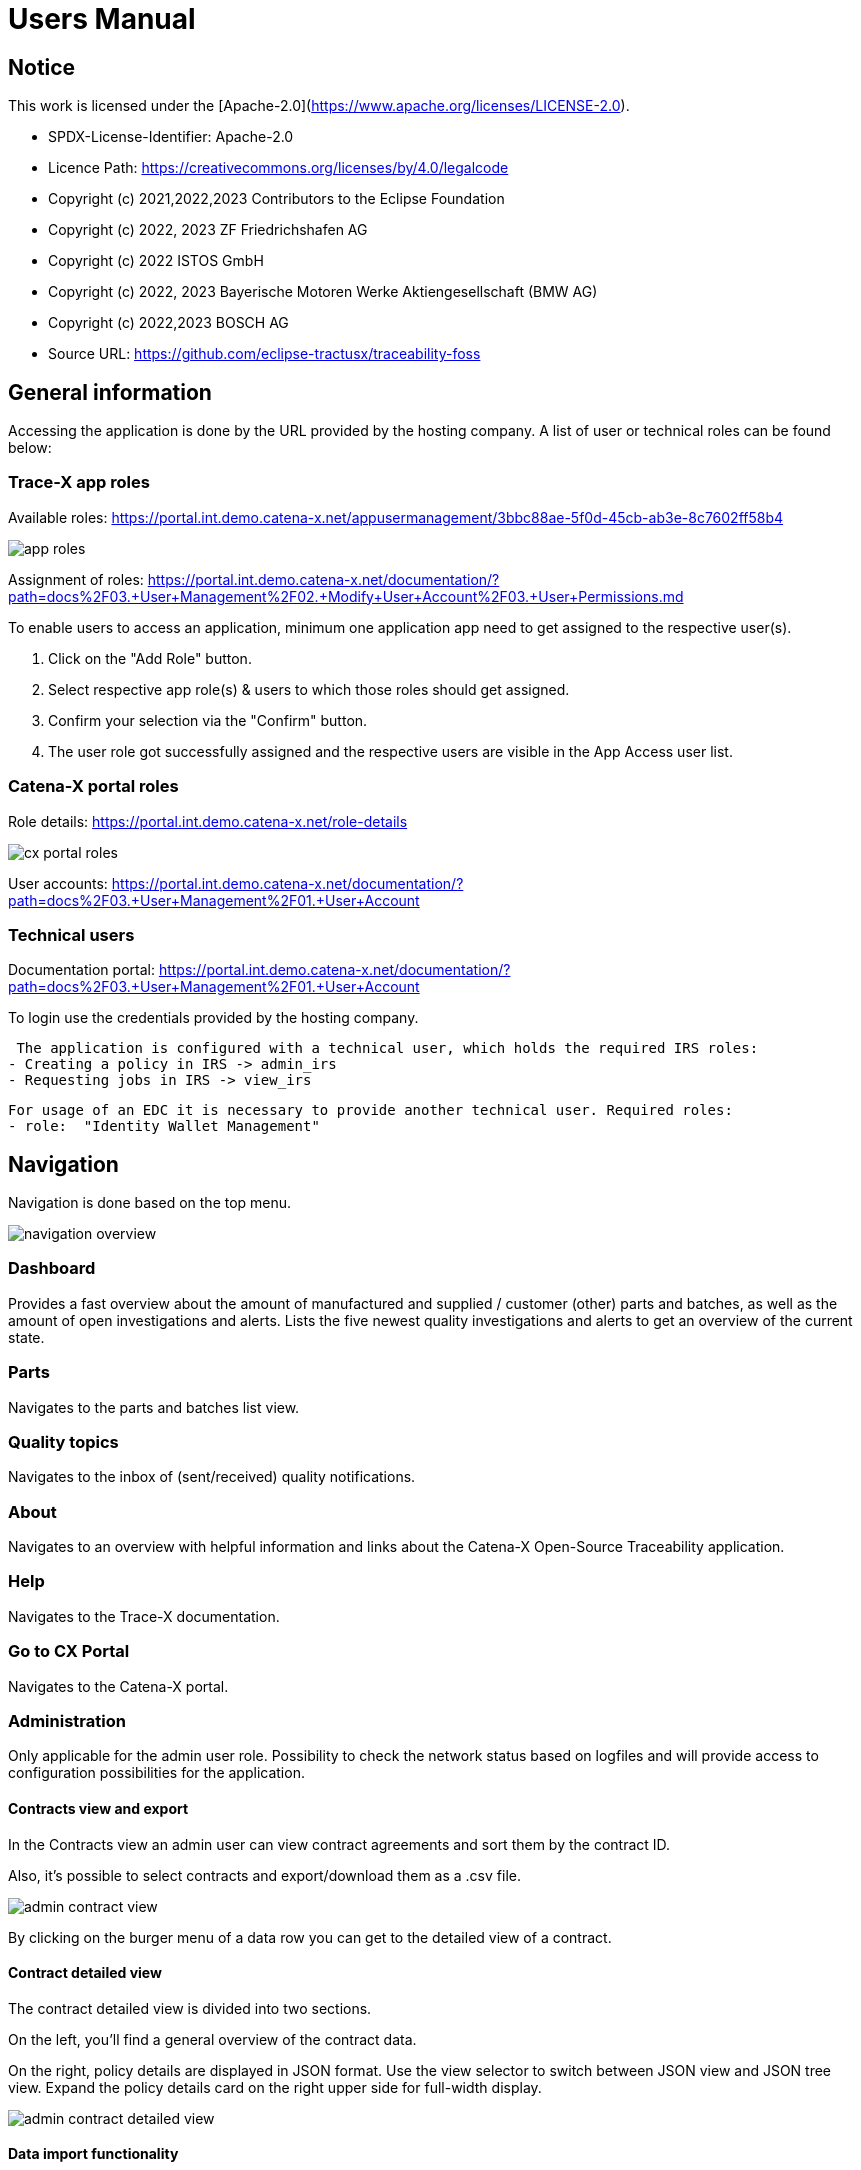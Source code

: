 = Users Manual

== Notice

This work is licensed under the [Apache-2.0](https://www.apache.org/licenses/LICENSE-2.0).

* SPDX-License-Identifier: Apache-2.0
* Licence Path: https://creativecommons.org/licenses/by/4.0/legalcode
* Copyright (c) 2021,2022,2023 Contributors to the Eclipse Foundation
* Copyright (c) 2022, 2023 ZF Friedrichshafen AG
* Copyright (c) 2022 ISTOS GmbH
* Copyright (c) 2022, 2023 Bayerische Motoren Werke Aktiengesellschaft (BMW AG)
* Copyright (c) 2022,2023 BOSCH AG

* Source URL: https://github.com/eclipse-tractusx/traceability-foss

== General information

Accessing the application is done by the URL provided by the hosting company.
A list of user or technical roles can be found below:

=== Trace-X app roles

Available roles: https://portal.int.demo.catena-x.net/appusermanagement/3bbc88ae-5f0d-45cb-ab3e-8c7602ff58b4

image::https://raw.githubusercontent.com/eclipse-tractusx/traceability-foss/main/docs/src/images/user-manual/app_roles.png[]

Assignment of roles: https://portal.int.demo.catena-x.net/documentation/?path=docs%2F03.+User+Management%2F02.+Modify+User+Account%2F03.+User+Permissions.md

To enable users to access an application, minimum one application app need to get assigned to the respective user(s).

1. Click on the "Add Role" button.
2. Select respective app role(s) & users to which those roles should get assigned.
3. Confirm your selection via the "Confirm" button.
4. The user role got successfully assigned and the respective users are visible in the App Access user list.

=== Catena-X portal roles

Role details: https://portal.int.demo.catena-x.net/role-details

image::https://raw.githubusercontent.com/eclipse-tractusx/traceability-foss/main/docs/src/images/user-manual/cx_portal_roles.png[]

User accounts: https://portal.int.demo.catena-x.net/documentation/?path=docs%2F03.+User+Management%2F01.+User+Account

=== Technical users

Documentation portal: https://portal.int.demo.catena-x.net/documentation/?path=docs%2F03.+User+Management%2F01.+User+Account

To login use the credentials provided by the hosting company.

 The application is configured with a technical user, which holds the required IRS roles:
- Creating a policy in IRS -> admin_irs
- Requesting jobs in IRS -> view_irs

 For usage of an EDC it is necessary to provide another technical user. Required roles:
 - role:  "Identity Wallet Management"

== Navigation

Navigation is done based on the top menu.

image::https://raw.githubusercontent.com/eclipse-tractusx/traceability-foss/main/docs/src/images/arc42/user-guide/navigation-overview.png[]

=== Dashboard

Provides a fast overview about the amount of manufactured and supplied / customer (other) parts and batches, as well as the amount of open investigations and alerts.
Lists the five newest quality investigations and alerts to get an overview of the current state.

=== Parts

Navigates to the parts and batches list view.

=== Quality topics

Navigates to the inbox of (sent/received) quality notifications.


=== About

Navigates to an overview with helpful information and links about the Catena-X Open-Source Traceability application.

=== Help

Navigates to the Trace-X documentation.

=== Go to CX Portal

Navigates to the Catena-X portal.

=== Administration

Only applicable for the admin user role.
Possibility to check the network status based on logfiles and will provide access to configuration possibilities for the application.

==== Contracts view and export

In the Contracts view an admin user can view contract agreements and sort them by the contract ID.

Also, it's possible to select contracts and export/download them as a .csv file.

image::https://raw.githubusercontent.com/eclipse-tractusx/traceability-foss/main/docs/src/images/arc42/user-guide/admin_contract_view.png[]

By clicking on the burger menu of a data row you can get to the detailed view of a contract.

==== Contract detailed view

The contract detailed view is divided into two sections.

On the left, you'll find a
general overview of the contract data.

On the right, policy details are
displayed in JSON format. Use the view selector to switch between
JSON view and JSON tree view. Expand the policy details card on the right
upper side for full-width display.

image::https://raw.githubusercontent.com/eclipse-tractusx/traceability-foss/main/docs/src/images/arc42/user-guide/admin_contract_detailed_view.png[]

==== Data import functionality

With the admin user role, you have the ability to import data into the system.

Click on your profile button located in the top right corner and select "Administration" from the dropdown menu.

As you can see in the picture below, you can select a file to import and click on the appearing upload button.

Find the example file at the following link:
https://raw.githubusercontent.com/eclipse-tractusx/traceability-foss/main/tx-backend/testdata/import-test-data-CML1_v0.0.12.json

image::https://raw.githubusercontent.com/eclipse-tractusx/traceability-foss/main/docs/src/images/arc42/user-guide/admin_upload_file.png[]

The system will validate the file content. Upon successful validation, assets will be saved as either "AssetAsPlanned" or "AssetAsBuilt", with the import state set to "transient."

=== Sign out

Sign out the current user and return to the Catena-X portal.

=== Language

image:https://raw.githubusercontent.com/eclipse-tractusx/traceability-foss/main/docs/src/images/arc42/user-guide/language-icon.png[] Change language. +
Supported languages:

* English
* German

== Parts

List view of the own manufactured (asBuilt) or planned (asPlanned) parts and batches as well as supplier/customer parts.
You can adjust the view of tables by clicking on the fullscreen icon to maximize or minimize the view to the half of the full width.

image::https://raw.githubusercontent.com/eclipse-tractusx/traceability-foss/main/docs/src/images/arc42/user-guide/parts-list-view.png[]

=== Parts table

A table view split into the different BOM lifecycle phases (AsBuilt / AsPlanned) of a part. By default, both tables are displayed.
Adjustment of the view of tables can be done by activating/deactivating the fullscreen width of the tables.

Between the views, there is a slider to adjust the view to make either the left or the right table more visible.

Both tables can be sorted, filtered, and searched.

Pre-filtration buttons can be toggled to only show own/supplier/customer parts in the table.
The global search bar at the top returns part results from both tables.

Choosing the filter input field for any column and typing in any character will show filter suggestions.

image::https://raw.githubusercontent.com/eclipse-tractusx/traceability-foss/main/docs/src/images/arc42/user-guide/parts-autosuggestion-filtering.png[]

=== AsBuilt lifecycle parts

List view of own parts with AsBuilt lifecycle.
Gives detailed information on the assets registered in the Digital Twin Registry of Catena-X for the company.
This includes data based on the aspect models of use case traceability: AsBuilt, SerialPart, Batch.
Parts that have a quality alert are highlighted yellow.

=== AsPlanned lifecycle parts

List view of own parts with AsPlanned lifecycle.
Gives detailed information on the assets registered in the Digital Twin Registry of Catena-X for the company.
This includes data based on the aspect models of use case traceability: AsPlanned, SerialPart, Batch.
Parts that have a quality alert are highlighted yellow.

=== Create quality notification from parts

Select one or multiple child components/parts/batches that are built into your part.
Selection will enable you to create a quality notification to customers (alert) or to suppliers (investigation) . For this action, click on the corresponding icon on the top left of a parts table.
The quality notification will be added to a queue (quality notifications) and not directly sent to the customer/supplier.
It is also possible to create a quality notification without the selection of parts.

Once the quality alert is created you will get a pop-up and can directly navigate to the inbox for further action.

Parts which exist in a quality notification will be highlighted as a yellow colored row in the parts table.

=== Parts selection -> Publish assets

Select one or multiple parts that are in the AsBuilt lifecycle. A button will appear on the right of the lifecycle view selection:

image::https://raw.githubusercontent.com/eclipse-tractusx/traceability-foss/main/docs/src/images/arc42/user-guide/publish_assets_button.png[]

Selection will enable you to publish assets with the goal to persist them (import state "persistent").
With a click on the button a window will be opened, where the selected assets are displayed and a required policy must be selected:

image::https://raw.githubusercontent.com/eclipse-tractusx/traceability-foss/main/docs/src/images/arc42/user-guide/publish_assets_view.png[]

The following table explains the different import state an asset can have:

[cols="1,1"]
|===
|transient
|Asset is uploaded but not synchronized with the Item Relationship Service (IRS).

|in_synchronization
|Asset is ready to be published.

|published_to_core_services
|Asset is published, EDC assets, DTR shell, Submodel are created

|persistent
|Asset is successfully synchronized with the IRS.

|unset
|The import state of the asset was not set

|error
|An error occurred along the import state transition.
|===

=== Table column settings

On the right upper site of a table there is a settings icon in which you can set the table columns to a desired view.
With a click on it a dialog opens where you can change the settings of the corresponding table:

image::https://raw.githubusercontent.com/eclipse-tractusx/traceability-foss/main/docs/src/images/arc42/user-guide/other-parts-table-settings-dialog.png[]

Hide/show table columns by clicking on the checkbox or the column name.
It is possible to hide/show all columns by clicking on the "All" - checkbox.

The reset icon resets the table columns to its default view.

Reorder the table columns by selecting a list item (click on the right of the column name).
By selecting the column, you can reorder it with the up and down arrow icons to move it in the front or back of other columns.

Apply your changes by clicking on the "Save" - button.
If you want to discard your changes, press the "ESC" - button, click anywhere else except in the dialog or close it explicitly with the close icon on the upper right of the dialog.

The settings will be stored in the local storage of the browser and will be persisted until they get deleted.

=== Own Part details

To open the detail view, click on the three dots icon of the desired item and select "View details".
More detailed information on the asset is listed as well as a part tree that visually shows the parts relations.

image::https://raw.githubusercontent.com/eclipse-tractusx/traceability-foss/main/docs/src/images/arc42/user-guide/parts-list-detailed-view.png[]

==== Overview

General production information.
Information on the quality status of the part/batch.

==== Relations

Part tree based on SingleLevelBomAsBuilt aspect model.
Dependent on the semantic data model of the part the borders are in a different color.
A green border indicates that the part is a SerialPart.
A yellow border indicates that the part is a piece of a batch.

It is possible to adjust the view of the relationships by dragging the mouse to the desired view.
Zooming in/out can be done with the corresponding control buttons.

image:https://raw.githubusercontent.com/eclipse-tractusx/traceability-foss/main/docs/src/images/arc42/user-guide/open-new-tab.png[] Open part tree in new tab to zoom, scroll and focus in a larger view.
A minimap on the bottom right provides an overview of the current position on the part tree.

==== Asset state

Information about the import process and state of the part.

==== Manufacturer data

Detailed information on the IDs for the manufactured part/batch.

==== Customer data

Information about the identifiers at the customer for the respective part/batch.

==== Traction battery code data

If the asset has the "traction battery code" aspect model, an additional section underneath will be displayed.
In this section there is detailed information about the traction battery and a table with its subcomponents

==== Creation of a quality incident from detailed view

By clicking on the "announcement" icon you can create a quality incident from the detailed view, containing the part information in the currently opened detailed view. If this
functionality is disabled, a tooltip will provide information explaining the reason. You can trigger the tooltip by hovering above the button.

==== Publish asset from detailed view

By clicking on the "publish" icon, you can publish the currently opened part from the detailed view. If the icon is disabled,
a tooltip will provide information explaining the reason. You can trigger the tooltip by hovering above the button


=== Supplier part details

To open the detail view, click on the three dots icon of the desired item from the parts table and select "View details".
More detailed information on the asset is listed.

image::https://raw.githubusercontent.com/eclipse-tractusx/traceability-foss/main/docs/src/images/arc42/user-guide/supplier-parts-list-detailed-view.png[]

==== Overview

General production information.
Information on the quality status of the supplier part/batch.

==== Manufacturer data

Detailed information on the IDs for the supplier part/batch.

==== Customer data

Information about the identifiers at the customer (in this case own company) for the respective part/batch.

=== Customer parts

List view of customer parts and batches.
Customer Parts that are in a quality alert are highlighted yellow.

=== Customer part details

To open the detail view, click on the three dots icon of the desired item and select "View details".
More detailed information on the asset is listed.

image::https://raw.githubusercontent.com/eclipse-tractusx/traceability-foss/main/docs/src/images/arc42/user-guide/customer-parts-list-detailed-view.png[]

==== Overview

General production information.
Information on the quality status of the customer part/batch.

==== Manufacturer data

Detailed information on the IDs for the customer part/batch.

==== Customer data

Information about the identifiers at the customer for the respective part/batch.

== Quality notifications

Inbox for received/sent quality notifications.

image:https://raw.githubusercontent.com/eclipse-tractusx/traceability-foss/main/docs/src/images/arc42/user-guide/investigations-list-view.png[]

The tables can be sorted, filtered and searched.

Choosing the filter input field for any column and typing in any character will show filter suggestions.

image:https://raw.githubusercontent.com/eclipse-tractusx/traceability-foss/main/docs/src/images/arc42/user-guide/investigations-autosuggestion-filtering.png[]

image:https://raw.githubusercontent.com/eclipse-tractusx/traceability-foss/main/docs/src/images/arc42/user-guide/notification-drafts.png[] Received quality notifications.

Quality notifications received by a customer.
Those notifications specify a defect or request to investigate on a specific part / batch on your side and give feedback to the customer.

image:https://raw.githubusercontent.com/eclipse-tractusx/traceability-foss/main/docs/src/images/arc42/user-guide/notification-send.png[] Sent quality notifications.

Notifications in the context of quality investigations that are in queued/draft status or already requested/sent to the supplier.
Those notifications specify a defect or request to investigate on a specific part / batch on your suppliers side and give feedback back to you.

* Queued status: Quality investigation is created but not yet released.
* Requested status: Quality investigation is sent to the supplier.

=== Create a new quality notification

By clicking the announcement icon in the upper left corner of the table, you will be navigated to the notification creation view, in where you can start a quality notification from blank.

=== Table Actions

Similar to the parts table, the inbox provide a variety on actions you can apply to the listed notifications.
Some actions are related to a single notification, while other can be executed on multiple notifications at a time.

==== Actions on a single notification

Through a click on the three dots on the right of a notification list row you open the menu actions, which you can choose from.
Generally, there are the actions to edit the notification (if it's not sent yet) or view details about it.
Additionally, there are the options to apply action alongside the lifecycle of a quality notification.

==== Actions on multiple notifications

Notifications can be selected with the checkboxes on the left of the table.
With the selection, there is a context menu for actions on mulitple (selected) notifications.
The "more" menu is opened by clicking on the horizontally aligned three dots icon.

image:https://raw.githubusercontent.com/eclipse-tractusx/traceability-foss/main/docs/src/images/arc42/user-guide/inbox-multiselect-actions.png[]

=== Quality notification create/edit view

A quality notification can be started by the following options:
- Part detail view if a part has child elements an quality notification with type INVESTIGATION can be created.
- Part table if parts are selected an quality notification with type ALERT can be created.
- Other parts table if parts are selected an quality notification with type INVESTIGATION can be created.

A quality notification can be edited by clicking on the context menu on an item within the inbox.

image:https://raw.githubusercontent.com/eclipse-tractusx/traceability-foss/main/docs/src/images/arc42/user-guide/investigation-create-view.png[]


=== Quality notifications context action

Select the three dots icon on the right side of an quality notification entry to open the context menu.
From there it is possible to open the quality notification detailed view or change the status of it.
Only the possible status transition will show up.

image:https://raw.githubusercontent.com/eclipse-tractusx/traceability-foss/main/docs/src/images/arc42/user-guide/notification-context-action.png[]

Changing the status of a quality notification will open a modal in which the details to the status change can be provided and completed.

image:https://raw.githubusercontent.com/eclipse-tractusx/traceability-foss/main/docs/src/images/arc42/user-guide/investigation-context-action-modal.png[]

A pop-up will notify you if the status transition was successful.

=== Quality notification detail view

The quality notification detail view can be opened by selecting the corresponding option in the context menu.

image:https://raw.githubusercontent.com/eclipse-tractusx/traceability-foss/main/docs/src/images/arc42/user-guide/investigation-detail-view.png[]

==== Overview

General information about the quality notification.

==== Affected Parts

Listed parts that are assigned to the selected alert.

==== Supplier parts (If type is investigation)

Detailed information for child parts assigned to a quality notification.

==== Own parts (If type is alert)

Detailed information for parent parts assigned to a quality notification.

==== Message History

Displays all state transitions including the reason/description of the transition that were done on the notification to get an overview of the correspondence between sender and receiver.

==== Quality notification action

All possible state transitions are displayed in form of buttons (upper right corner).
There the desired action can be selected to open a modal in which the details to the status change can be provided and completed.

=== Quality notification  status

Following status for a quality notification are possible:

|===
|Status |Description

|Queued
|A quality notification that was created by a user but not yet sent to the receiver.

|Requested
|Created quality notification that is already sent to the receiver.

|Cancelled
|Created quality notification that is not yet sent to the receiver and got cancelled on sender side before doing so. It is no longer valid / necessary.

|Received
|Received notification from a sender which needs to be investigated.

|Acknowledged
|The receiver acknowledged to work on the received inquiry.

|Accepted
|The receiver accepted the inquiry. Issue on part/batch detected.

|Declined
|The receiver declined the inquiry. No issue on part/batch detected.

|Closed
|The sender closed the quality notification and no further handling with it is possible.
|===

=== Quality notification status flow

Quality notifications always have a status.
The transition from one status to a subsequent status is described in the below state model.

The Sender can change the status to closed from any status.
The receiver can never change the status to closed.

The legend in the below state diagram describes who can set the status.
One exception to this rule: the transition from status SENT to status RECEIVED is done automatically once the sender receives the Http status code 201.

image::https://raw.githubusercontent.com/eclipse-tractusx/traceability-foss/main/docs/src/images/arc42/user-guide/notificationstatemodel.png[Notification state model]
